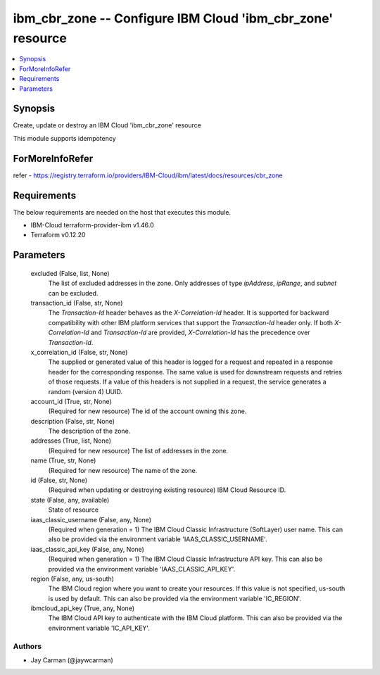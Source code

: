 
ibm_cbr_zone -- Configure IBM Cloud 'ibm_cbr_zone' resource
===========================================================

.. contents::
   :local:
   :depth: 1


Synopsis
--------

Create, update or destroy an IBM Cloud 'ibm_cbr_zone' resource

This module supports idempotency


ForMoreInfoRefer
----------------
refer - https://registry.terraform.io/providers/IBM-Cloud/ibm/latest/docs/resources/cbr_zone

Requirements
------------
The below requirements are needed on the host that executes this module.

- IBM-Cloud terraform-provider-ibm v1.46.0
- Terraform v0.12.20



Parameters
----------

  excluded (False, list, None)
    The list of excluded addresses in the zone. Only addresses of type `ipAddress`, `ipRange`, and `subnet` can be excluded.


  transaction_id (False, str, None)
    The `Transaction-Id` header behaves as the `X-Correlation-Id` header. It is supported for backward compatibility with other IBM platform services that support the `Transaction-Id` header only. If both `X-Correlation-Id` and `Transaction-Id` are provided, `X-Correlation-Id` has the precedence over `Transaction-Id`.


  x_correlation_id (False, str, None)
    The supplied or generated value of this header is logged for a request and repeated in a response header for the corresponding response. The same value is used for downstream requests and retries of those requests. If a value of this headers is not supplied in a request, the service generates a random (version 4) UUID.


  account_id (True, str, None)
    (Required for new resource) The id of the account owning this zone.


  description (False, str, None)
    The description of the zone.


  addresses (True, list, None)
    (Required for new resource) The list of addresses in the zone.


  name (True, str, None)
    (Required for new resource) The name of the zone.


  id (False, str, None)
    (Required when updating or destroying existing resource) IBM Cloud Resource ID.


  state (False, any, available)
    State of resource


  iaas_classic_username (False, any, None)
    (Required when generation = 1) The IBM Cloud Classic Infrastructure (SoftLayer) user name. This can also be provided via the environment variable 'IAAS_CLASSIC_USERNAME'.


  iaas_classic_api_key (False, any, None)
    (Required when generation = 1) The IBM Cloud Classic Infrastructure API key. This can also be provided via the environment variable 'IAAS_CLASSIC_API_KEY'.


  region (False, any, us-south)
    The IBM Cloud region where you want to create your resources. If this value is not specified, us-south is used by default. This can also be provided via the environment variable 'IC_REGION'.


  ibmcloud_api_key (True, any, None)
    The IBM Cloud API key to authenticate with the IBM Cloud platform. This can also be provided via the environment variable 'IC_API_KEY'.













Authors
~~~~~~~

- Jay Carman (@jaywcarman)

